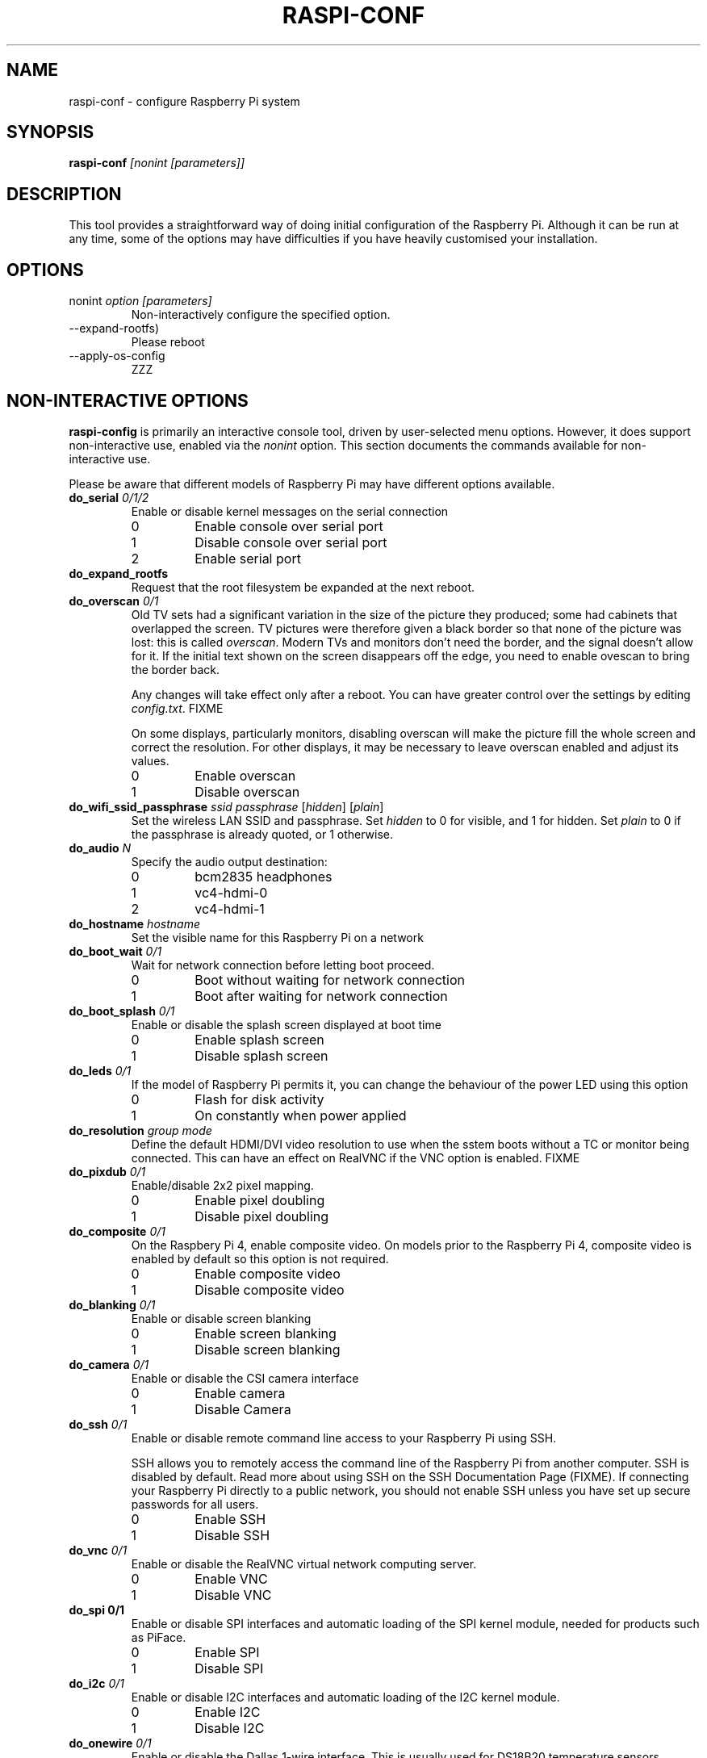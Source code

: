 .TH RASPI-CONF 1 2023-07-21 "Raspberry Pi Foundation" "Programmers Manual"

.SH NAME
raspi-conf \- configure Raspberry Pi system
.SH SYNOPSIS
.B raspi-conf
.I [nonint [parameters]]
.SH DESCRIPTION
.PP
This tool provides a straightforward way of doing initial
configuration of the Raspberry Pi. Although it can be run
at any time, some of the options may have difficulties if
you have heavily customised your installation.
.SH OPTIONS
.TP
nonint \fIoption [parameters]\fP
Non-interactively configure the specified option.
.TP
--expand-rootfs)
Please reboot
.TP
--apply-os-config
ZZZ
.\"
.\"
.\"
.SH NON-INTERACTIVE OPTIONS
.LP
\fBraspi-config\fR is primarily an interactive console tool, driven by
user-selected menu options.  However, it does support non-interactive
use, enabled via the \fInonint\fP option.  This section documents the
commands available for non-interactive use.
.LP
Please be aware that different models of Raspberry Pi may have
different options available.
.\"
.\"
.TP
.B do_serial \fI0/1/2\fP
Enable or disable kernel messages on the serial connection
.RS
.IP 0
Enable console over serial port
.IP 1
Disable console over serial port
.IP 2
Enable serial port
.RE
.TP
.B do_expand_rootfs
Request that the root filesystem be expanded at the next reboot.
.TP
.B do_overscan \fI0/1\fP
Old TV sets had a significant variation in the size of the picture
they produced; some had cabinets that overlapped the screen.  TV
pictures were therefore given a black border so that none of the
picture was lost: this is called \fIoverscan\fP.  Modern TVs and
monitors don't need the border, and the signal doesn't allow for it.
If the initial text shown on the screen disappears off the edge, you
need to enable ovescan to bring the border back.
.IP
Any changes will take effect only after a reboot.  You can have
greater control over the settings by editing \fIconfig.txt\fP. FIXME
.IP
On some displays, particularly monitors, disabling overscan will make
the picture fill the whole screen and correct the resolution.  For
other displays, it may be necessary to leave overscan enabled and
adjust its values.
.RS
.IP 0
Enable overscan
.IP 1
Disable overscan
.RE
.TP
.B do_wifi_ssid_passphrase \fIssid\fR \fIpassphrase\fR [\fIhidden\fR] [\fIplain\fR]
Set the wireless LAN SSID and passphrase.  Set \fIhidden\fP to 0 for
visible, and 1 for hidden.  Set \fIplain\fP to 0 if the passphrase is
already quoted, or 1 otherwise.
.TP
.B do_audio \fIN\fP
Specify the audio output destination:
.RS
.IP 0
bcm2835 headphones
.IP 1
vc4-hdmi-0
.IP 2
vc4-hdmi-1
.RE
.TP
.B do_hostname \fIhostname\fP
Set the visible name for this Raspberry Pi on a network
.TP
.B do_boot_wait \fI0/1\fP
Wait for network connection before letting boot proceed.
.RS
.IP 0
Boot without waiting for network connection
.IP 1
Boot after waiting for network connection
.RE
.TP
.B do_boot_splash \fI0/1\fP
Enable or disable the splash screen displayed at boot time
.RS
.IP 0
Enable splash screen
.IP 1
Disable splash screen
.RE
.TP
.B do_leds \fI0/1\fP
If the model of Raspberry Pi permits it, you can change the behaviour
of the power LED using this option
.RS
.IP 0
Flash for disk activity
.IP 1
On constantly when power applied
.RE
.TP
.B do_resolution \fIgroup\fP \fImode\fP
Define the default HDMI/DVI video resolution to use when the sstem
boots without a TC or monitor being connected.  This can have an
effect on RealVNC if the VNC option is enabled.
FIXME
.TP
.B do_pixdub \fI0/1\fP
Enable/disable 2x2 pixel mapping.
.RS
.IP 0
Enable pixel doubling
.IP 1
Disable pixel doubling
.RE
.TP
.B do_composite \fI0/1\fP
On the Raspbery Pi 4, enable composite video.  On models prior to the
Raspberry Pi 4, composite video is enabled by default so this option
is not required.
.RS
.IP 0
Enable composite video
.IP 1
Disable composite video
.RE
.TP
.B do_blanking \fI0/1\fP
Enable or disable screen blanking
.RS
.IP 0
Enable screen blanking
.IP 1
Disable screen blanking
.RE
.TP
.B do_camera \fI0/1\fP
Enable or disable the CSI camera interface
.RS
.IP 0
Enable camera
.IP 1
Disable Camera
.RE
.TP
.B do_ssh \fI0/1\fP
Enable or disable remote command line access to your Raspberry Pi
using SSH.
.IP
SSH allows you to remotely access the command line of the Raspberry Pi
from another computer. SSH is disabled by default.  Read more about
using SSH on the SSH Documentation Page (FIXME).  If connecting your
Raspberry Pi directly to a public network, you should not enable SSH
unless you have set up secure passwords for all users.
.RS
.IP 0
Enable SSH
.IP 1
Disable SSH
.RE
.TP
.B do_vnc \fI0/1\fP
Enable or disable the RealVNC virtual network computing server.
.RS
.IP 0
Enable VNC
.IP 1
Disable VNC
.RE
.TP
.B do_spi \fi0/1\fP
Enable or disable SPI interfaces and automatic loading of the SPI
kernel module, needed for products such as PiFace.
.RS
.IP 0
Enable SPI
.IP 1
Disable SPI
.RE
.TP
.B do_i2c \fI0/1\fP
Enable or disable I2C interfaces and automatic loading of the I2C
kernel module.
.RS
.IP 0
Enable I2C
.IP 1
Disable I2C
.RE
.TP
.B do_onewire \fI0/1\fP
Enable or disable the Dallas 1-wire interface.  This is usually used
for DS18B20 temperature sensors.
.RS
.IP 0
Enable 1-wire
.IP 1
Disable 1-wire
.RE
.TP
.B do_rgpio \fI0/1\fP
Enable or disable remote access to the GPIO pins.
.RS
.IP 0
Enable remote GPIO
.IP 1
Disable remote GPIO
.RE
.\"
.\"
.SH EXIT STATUS
.TP
0
Successful
.TP
1
Bad?
.TP
255
WTF?

.SH ENVIRONMENT
.SH FILES
autoboot.txt
config.txt
.SH NOTES
.SH BUGS
See https://github.com/RPi-Distro/raspi-config/issues
.SH EXAMPLES
.SH SEE ALSO
https://www.raspberrypi.com/documentation/computers/configuration.html
